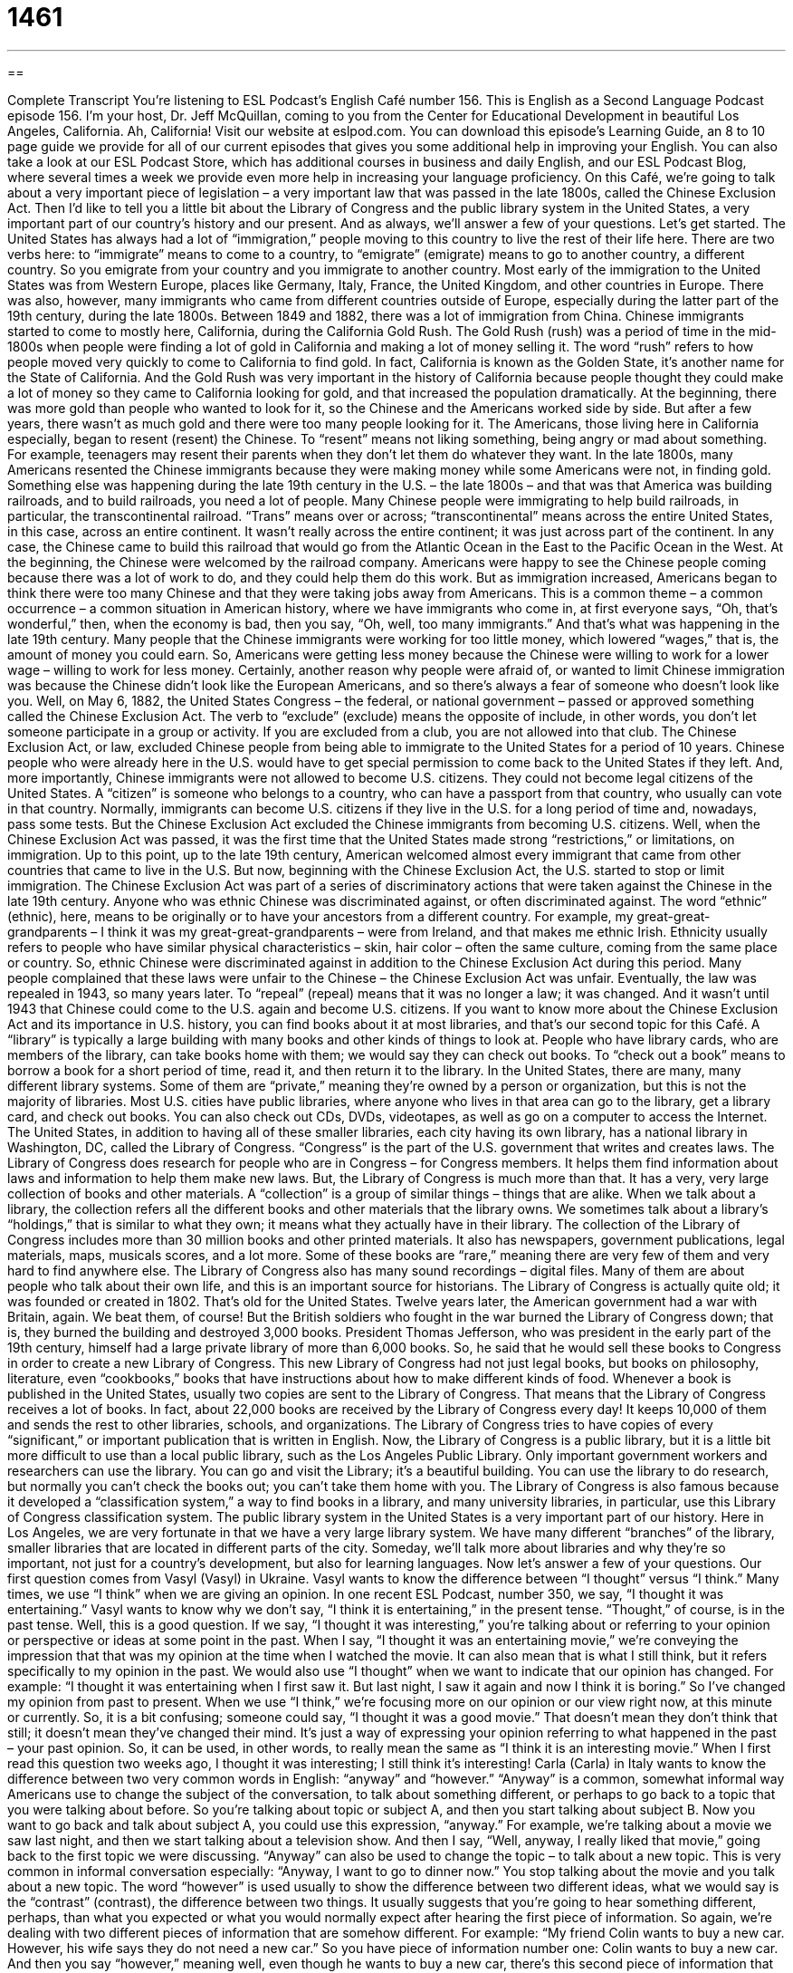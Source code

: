 = 1461
:toc: left
:toclevels: 3
:sectnums:
:stylesheet: ../../../myAdocCss.css

'''

== 

Complete Transcript
You’re listening to ESL Podcast’s English Café number 156.
This is English as a Second Language Podcast episode 156. I’m your host, Dr. Jeff McQuillan, coming to you from the Center for Educational Development in beautiful Los Angeles, California. Ah, California!
Visit our website at eslpod.com. You can download this episode’s Learning Guide, an 8 to 10 page guide we provide for all of our current episodes that gives you some additional help in improving your English. You can also take a look at our ESL Podcast Store, which has additional courses in business and daily English, and our ESL Podcast Blog, where several times a week we provide even more help in increasing your language proficiency.
On this Café, we’re going to talk about a very important piece of legislation – a very important law that was passed in the late 1800s, called the Chinese Exclusion Act. Then I’d like to tell you a little bit about the Library of Congress and the public library system in the United States, a very important part of our country’s history and our present. And as always, we’ll answer a few of your questions. Let’s get started.
The United States has always had a lot of “immigration,” people moving to this country to live the rest of their life here. There are two verbs here: to “immigrate” means to come to a country, to “emigrate” (emigrate) means to go to another country, a different country. So you emigrate from your country and you immigrate to another country.
Most early of the immigration to the United States was from Western Europe, places like Germany, Italy, France, the United Kingdom, and other countries in Europe. There was also, however, many immigrants who came from different countries outside of Europe, especially during the latter part of the 19th century, during the late 1800s. Between 1849 and 1882, there was a lot of immigration from China.
Chinese immigrants started to come to mostly here, California, during the California Gold Rush. The Gold Rush (rush) was a period of time in the mid-1800s when people were finding a lot of gold in California and making a lot of money selling it. The word “rush” refers to how people moved very quickly to come to California to find gold. In fact, California is known as the Golden State, it’s another name for the State of California. And the Gold Rush was very important in the history of California because people thought they could make a lot of money so they came to California looking for gold, and that increased the population dramatically.
At the beginning, there was more gold than people who wanted to look for it, so the Chinese and the Americans worked side by side. But after a few years, there wasn’t as much gold and there were too many people looking for it. The Americans, those living here in California especially, began to resent (resent) the Chinese. To “resent” means not liking something, being angry or mad about something. For example, teenagers may resent their parents when they don’t let them do whatever they want. In the late 1800s, many Americans resented the Chinese immigrants because they were making money while some Americans were not, in finding gold.
Something else was happening during the late 19th century in the U.S. – the late 1800s – and that was that America was building railroads, and to build railroads, you need a lot of people. Many Chinese people were immigrating to help build railroads, in particular, the transcontinental railroad. “Trans” means over or across; “transcontinental” means across the entire United States, in this case, across an entire continent. It wasn’t really across the entire continent; it was just across part of the continent. In any case, the Chinese came to build this railroad that would go from the Atlantic Ocean in the East to the Pacific Ocean in the West.
At the beginning, the Chinese were welcomed by the railroad company. Americans were happy to see the Chinese people coming because there was a lot of work to do, and they could help them do this work. But as immigration increased, Americans began to think there were too many Chinese and that they were taking jobs away from Americans. This is a common theme – a common occurrence – a common situation in American history, where we have immigrants who come in, at first everyone says, “Oh, that’s wonderful,” then, when the economy is bad, then you say, “Oh, well, too many immigrants.” And that’s what was happening in the late 19th century. Many people that the Chinese immigrants were working for too little money, which lowered “wages,” that is, the amount of money you could earn. So, Americans were getting less money because the Chinese were willing to work for a lower wage – willing to work for less money.
Certainly, another reason why people were afraid of, or wanted to limit Chinese immigration was because the Chinese didn’t look like the European Americans, and so there’s always a fear of someone who doesn’t look like you.
Well, on May 6, 1882, the United States Congress – the federal, or national government – passed or approved something called the Chinese Exclusion Act. The verb to “exclude” (exclude) means the opposite of include, in other words, you don’t let someone participate in a group or activity. If you are excluded from a club, you are not allowed into that club. The Chinese Exclusion Act, or law, excluded Chinese people from being able to immigrate to the United States for a period of 10 years. Chinese people who were already here in the U.S. would have to get special permission to come back to the United States if they left. And, more importantly, Chinese immigrants were not allowed to become U.S. citizens. They could not become legal citizens of the United States. A “citizen” is someone who belongs to a country, who can have a passport from that country, who usually can vote in that country. Normally, immigrants can become U.S. citizens if they live in the U.S. for a long period of time and, nowadays, pass some tests. But the Chinese Exclusion Act excluded the Chinese immigrants from becoming U.S. citizens.
Well, when the Chinese Exclusion Act was passed, it was the first time that the United States made strong “restrictions,” or limitations, on immigration. Up to this point, up to the late 19th century, American welcomed almost every immigrant that came from other countries that came to live in the U.S. But now, beginning with the Chinese Exclusion Act, the U.S. started to stop or limit immigration. The Chinese Exclusion Act was part of a series of discriminatory actions that were taken against the Chinese in the late 19th century. Anyone who was ethnic Chinese was discriminated against, or often discriminated against. The word “ethnic” (ethnic), here, means to be originally or to have your ancestors from a different country. For example, my great-great-grandparents – I think it was my great-great-grandparents – were from Ireland, and that makes me ethnic Irish. Ethnicity usually refers to people who have similar physical characteristics – skin, hair color – often the same culture, coming from the same place or country. So, ethnic Chinese were discriminated against in addition to the Chinese Exclusion Act during this period.
Many people complained that these laws were unfair to the Chinese – the Chinese Exclusion Act was unfair. Eventually, the law was repealed in 1943, so many years later. To “repeal” (repeal) means that it was no longer a law; it was changed. And it wasn’t until 1943 that Chinese could come to the U.S. again and become U.S. citizens.
If you want to know more about the Chinese Exclusion Act and its importance in U.S. history, you can find books about it at most libraries, and that’s our second topic for this Café. A “library” is typically a large building with many books and other kinds of things to look at. People who have library cards, who are members of the library, can take books home with them; we would say they can check out books. To “check out a book” means to borrow a book for a short period of time, read it, and then return it to the library.
In the United States, there are many, many different library systems. Some of them are “private,” meaning they’re owned by a person or organization, but this is not the majority of libraries. Most U.S. cities have public libraries, where anyone who lives in that area can go to the library, get a library card, and check out books. You can also check out CDs, DVDs, videotapes, as well as go on a computer to access the Internet.
The United States, in addition to having all of these smaller libraries, each city having its own library, has a national library in Washington, DC, called the Library of Congress. “Congress” is the part of the U.S. government that writes and creates laws. The Library of Congress does research for people who are in Congress – for Congress members. It helps them find information about laws and information to help them make new laws.
But, the Library of Congress is much more than that. It has a very, very large collection of books and other materials. A “collection” is a group of similar things – things that are alike. When we talk about a library, the collection refers all the different books and other materials that the library owns. We sometimes talk about a library’s “holdings,” that is similar to what they own; it means what they actually have in their library.
The collection of the Library of Congress includes more than 30 million books and other printed materials. It also has newspapers, government publications, legal materials, maps, musicals scores, and a lot more. Some of these books are “rare,” meaning there are very few of them and very hard to find anywhere else. The Library of Congress also has many sound recordings – digital files. Many of them are about people who talk about their own life, and this is an important source for historians.
The Library of Congress is actually quite old; it was founded or created in 1802. That’s old for the United States. Twelve years later, the American government had a war with Britain, again. We beat them, of course! But the British soldiers who fought in the war burned the Library of Congress down; that is, they burned the building and destroyed 3,000 books. President Thomas Jefferson, who was president in the early part of the 19th century, himself had a large private library of more than 6,000 books. So, he said that he would sell these books to Congress in order to create a new Library of Congress. This new Library of Congress had not just legal books, but books on philosophy, literature, even “cookbooks,” books that have instructions about how to make different kinds of food.
Whenever a book is published in the United States, usually two copies are sent to the Library of Congress. That means that the Library of Congress receives a lot of books. In fact, about 22,000 books are received by the Library of Congress every day! It keeps 10,000 of them and sends the rest to other libraries, schools, and organizations. The Library of Congress tries to have copies of every “significant,” or important publication that is written in English.
Now, the Library of Congress is a public library, but it is a little bit more difficult to use than a local public library, such as the Los Angeles Public Library. Only important government workers and researchers can use the library. You can go and visit the Library; it’s a beautiful building. You can use the library to do research, but normally you can’t check the books out; you can’t take them home with you.
The Library of Congress is also famous because it developed a “classification system,” a way to find books in a library, and many university libraries, in particular, use this Library of Congress classification system.
The public library system in the United States is a very important part of our history. Here in Los Angeles, we are very fortunate in that we have a very large library system. We have many different “branches” of the library, smaller libraries that are located in different parts of the city. Someday, we’ll talk more about libraries and why they’re so important, not just for a country’s development, but also for learning languages.
Now let’s answer a few of your questions.
Our first question comes from Vasyl (Vasyl) in Ukraine. Vasyl wants to know the difference between “I thought” versus “I think.” Many times, we use “I think” when we are giving an opinion. In one recent ESL Podcast, number 350, we say, “I thought it was entertaining.” Vasyl wants to know why we don’t say, “I think it is entertaining,” in the present tense. “Thought,” of course, is in the past tense. Well, this is a good question.
If we say, “I thought it was interesting,” you’re talking about or referring to your opinion or perspective or ideas at some point in the past. When I say, “I thought it was an entertaining movie,” we’re conveying the impression that that was my opinion at the time when I watched the movie. It can also mean that is what I still think, but it refers specifically to my opinion in the past.
We would also use “I thought” when we want to indicate that our opinion has changed. For example: “I thought it was entertaining when I first saw it. But last night, I saw it again and now I think it is boring.” So I’ve changed my opinion from past to present.
When we use “I think,” we’re focusing more on our opinion or our view right now, at this minute or currently. So, it is a bit confusing; someone could say, “I thought it was a good movie.” That doesn’t mean they don’t think that still; it doesn’t mean they’ve changed their mind. It’s just a way of expressing your opinion referring to what happened in the past – your past opinion. So, it can be used, in other words, to really mean the same as “I think it is an interesting movie.”
When I first read this question two weeks ago, I thought it was interesting; I still think it’s interesting!
Carla (Carla) in Italy wants to know the difference between two very common words in English: “anyway” and “however.”
“Anyway” is a common, somewhat informal way Americans use to change the subject of the conversation, to talk about something different, or perhaps to go back to a topic that you were talking about before. So you’re talking about topic or subject A, and then you start talking about subject B. Now you want to go back and talk about subject A, you could use this expression, “anyway.” For example, we’re talking about a movie we saw last night, and then we start talking about a television show. And then I say, “Well, anyway, I really liked that movie,” going back to the first topic we were discussing. “Anyway” can also be used to change the topic – to talk about a new topic. This is very common in informal conversation especially: “Anyway, I want to go to dinner now.” You stop talking about the movie and you talk about a new topic.
The word “however” is used usually to show the difference between two different ideas, what we would say is the “contrast” (contrast), the difference between two things. It usually suggests that you’re going to hear something different, perhaps, than what you expected or what you would normally expect after hearing the first piece of information. So again, we’re dealing with two different pieces of information that are somehow different. For example: “My friend Colin wants to buy a new car. However, his wife says they do not need a new car.” So you have piece of information number one: Colin wants to buy a new car. And then you say “however,” meaning well, even though he wants to buy a new car, there’s this second piece of information that is different – that contrasts with the first piece.
Here’s another example: “I arrived late for the meeting.” I arrived late – it started at 2:00, or was supposed to start at 2:00; I didn’t arrive until 2:30. “However, because there was bad weather, there was a lot of rain, I was the first one to arrive.” Again, you would expect when someone says, “I arrived late,” that there would be other people there. However, because of the bad weather, this person was the first person to arrive; everyone else was even later.
Finally, Arnold (Arnold) in Taiwan – not the Arnold here in California! – wants to know the meaning of the expression “make me earn it.” To “earn” (earn) something means to get what you deserve. It often means to receive money for work that you have completed.
To “make someone earn something” means to expect good work or a good effort in exchange for the payment. The payment could be money; the payment could even be just appreciation or applause. What you are saying is that the person isn’t going to get money or isn’t going to receive your respect just because they are there, they have to earn it; they have to work; they have to do something for it.
So in the example that Arnold was asking about, a professor comes into the room and everyone applauds – everyone claps their hands. And he says, “No, wait. Make me earn it,” meaning I haven’t given my speech or presentation yet; you can’t applaud me, you have to make me work for it.
Anyway, if you have a question for ESL Podcast, you can email us. Our email address is eslpod@eslpod.com.
From Los Angeles, California, I’m Jeff McQuillan. Thank you for listening. Come back and listen to us next time on the English Café.
ESL Podcast’s English Café is written and produced by Dr. Jeff McQuillan and
Dr. Lucy Tse. This podcast is copyright 2008, by the Center for Educational
Development.
Glossary
immigration – people moving to a country to spend the rest of their life there; moving permanently to a new country
* After working in this country for a year, Cherise is thinking about moving here and applying for immigration.
to resent – to not like; to feel angry or hurt toward someone or something else because one feels one has been unfairly treated
* Karen resented her parents giving her brother money for school, when she had received nothing and had to earn money for school herself.
act – a law passed by the government; a written rule made by the government
* The new act by the city government made it illegal to smoke in public bathrooms.
to exclude – to not include; to leave out; to not allow someone participate in a group or activity
* If we exclude the younger children from the team, how will they learn to play the game?
citizen – a person who belongs to a country and can vote there
* Only citizens could apply for temporary housing after the storm destroyed their homes.
ethnic – referring to a group of people who look the same and have the same skin and hair color, and/or have the same culture
* An easy way to get fired from your job is to make ethnic jokes about the boss or the other employees.
to repeal – to end a law; to stop a law from being a law
* Alcohol used to be illegal in the United States but that law was repealed.
library – a large building with many books where people can borrow books to read for a short period of time
* Before we plan our trip, let’s go to the library to find some books and videos about Greece.
to check out books – to borrow books for a short period of time, reading them and then giving them back to the library
* After we get a library card, we can check out books for the children.
Congress – the part of the U.S. government that makes laws and has representatives from each of the 50 U.S. states
* How many days each year does Congress meet to discuss and pass laws?
collection – a group of similar objects; a group of objects or people put together for a specific purpose
* Paula and Steven have collected old cars for years and they now have five in their collection.
significant – important and meaningful; something important enough that one should pay attention to it
* Our supervisor told us about a lot of new changes that will occur next year, but the most significant was that the company would be hiring 20 new employees.
anyway – a word used to change the subject, to go back to a topic that was introduced earlier, or to jump ahead to the most interesting point of the story
* We had a long fight over who would pay for the damage. Anyway, we decided in the end to each pay for half of the total cost.
however – a word used to show a contrast between two ideas; used to suggest that one is going to hear something that is different from what one would expect, considering the information just provided
* Basil is usually on time. However, since he started dating Alisa, he’s often late for work.
to make (someone) earn (something) – to force someone to work for what they receive; to make it a requirement that if someone wants something, he/she must work for it
* My father made me earn money for the new bike I wanted because he said that it would make me appreciate it more.
What Insiders Know
The Yellow Peril
The “Yellow Peril” was a phrase first used in newspapers and political discussions in the late 1800s in the United States to describe the Chinese workers who came to work in the United States. It was used as “rhetoric” (language used to convince other people of your view) to encourage negative views of Chinese workers among Americans.
The word “yellow” refers to the skin color of East Asians, and “peril” means danger. The idea was that the large numbers of immigrants from Asia “threatened” (with the possibility of harming or hurting) the jobs of white workers and their “wages” (money earned from doing work). Since Chinese workers were paid less, white workers could not earn as much as they did before this inexpensive “labor force” (group of workers) entered the country.
These workers were also considered to be “uncivilized,” not socially, culturally, or morally advanced, and threatened the American way of life. “Lynching” (killing by hanging a person from a tree with a rope around the neck) of Asian immigrants by “vigilante groups” (groups of people who try to enforce laws without permission from the government) were common in the early 1900s, similar to the lynchings in the Southern U.S. against African Americans.
In the mid-1900s, the term “Yellow Peril” was used again to talk about the Japanese’s “military expansion,” which was Japan’s effort to “extend” (reach further) their power to other countries. The term is sometimes still used today in racist discussions about East Asian influences in the U.S.